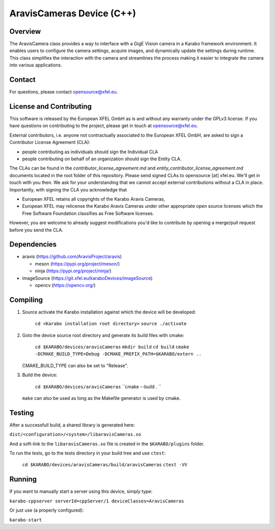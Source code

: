 ******************************
AravisCameras Device (C++)
******************************

Overview
========

The AravisCamera class provides a way to interface with a GigE Vision camera
in a Karabo framework environment. It enables users to configure the camera
settings, acquire images, and dynamically update the settings during runtime.
This class simplifies the interaction with the camera and streamlines the
process making it easier to integrate the camera into various applications.

Contact
========

For questions, please contact opensource@xfel.eu.

License and Contributing
=========================

This software is released by the European XFEL GmbH as is and without any
warranty under the GPLv3 license.
If you have questions on contributing to the project, please get in touch at
opensource@xfel.eu.

External contributors, i.e. anyone not contractually associated to
the European XFEL GmbH, are asked to sign a Contributor License
Agreement (CLA):

- people contributing as individuals should sign the Individual CLA
- people contributing on behalf of an organization should sign
  the Entity CLA.

The CLAs can be found in the `contributor_license_agreement.md` and
`entity_contributor_license_agreement.md` documents located in
the root folder of this repository.
Please send signed CLAs to opensource [at] xfel.eu. We'll get in
touch with you then.
We ask for your understanding that we cannot accept external
contributions without a CLA in place. Importantly, with signing the CLA
you acknowledge that

* European XFEL retains all copyrights of the Karabo Aravis Cameras,
* European XFEL may relicense the Karabo Aravis Cameras under other
  appropriate open source licenses which the Free Software Foundation
  classifies as Free Software licenses.

However, you are welcome to already
suggest modifications you'd like to contribute by opening a merge/pull
request before you send the CLA.

Dependencies
============

- aravis (https://github.com/AravisProject/aravis)

  - meson (https://pypi.org/project/meson/)
  - ninja (https://pypi.org/project/ninja/)

- imageSource (https://git.xfel.eu/karaboDevices/imageSource)

  - opencv (https://opencv.org/)

Compiling
=========

1. Source activate the Karabo installation against which the device will be
   developed:

    ``cd <Karabo installation root directory>``
    ``source ./activate``

2. Goto the device source root directory and generate its build files with cmake:

     ``cd $KARABO/devices/aravisCameras``
     ``mkdir build``
     ``cd build``
     ``cmake -DCMAKE_BUILD_TYPE=Debug -DCMAKE_PREFIX_PATH=$KARABO/extern ..``

   CMAKE_BUILD_TYPE can also be set to "Release".

3. Build the device:

     ``cd $KARABO/devices/aravisCameras``
     ``cmake --build . ``

   ``make`` can also be used as long as the Makefile generator is used by cmake.

Testing
=======

After a successfull build, a shared library is generated here:

``dist/<configuration>/<system>/libaravisCameras.so``

And a soft-link to the ``libaravisCameras.so`` file is created in the
``$KARABO/plugins`` folder.

To run the tests, go to the tests directory in your build tree and use ``ctest``:

    ``cd $KARABO/devices/aravisCameras/build/aravisCameras``
    ``ctest -VV``

Running
=======

If you want to manually start a server using this device, simply type:

``karabo-cppserver serverId=cppServer/1 deviceClasses=AravisCameras``

Or just use (a properly configured):

``karabo-start``
